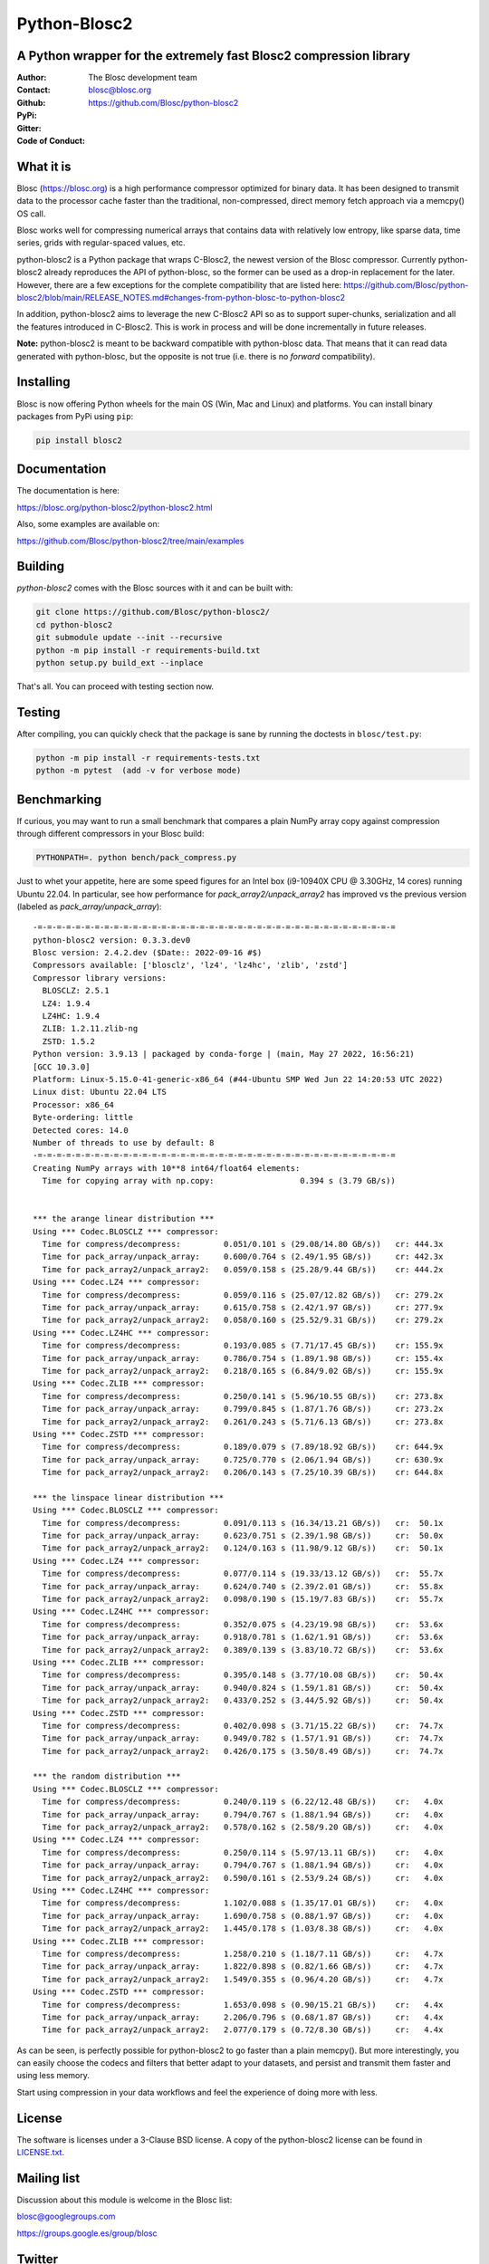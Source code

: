 =============
Python-Blosc2
=============

A Python wrapper for the extremely fast Blosc2 compression library
==================================================================

:Author: The Blosc development team
:Contact: blosc@blosc.org
:Github: https://github.com/Blosc/python-blosc2
:PyPi: |version|
:Gitter: |gitter|
:Code of Conduct: |Contributor Covenant|

.. |version| image:: https://img.shields.io/pypi/v/blosc2.png
        :target: https://pypi.python.org/pypi/blosc
.. |anaconda| image:: https://anaconda.org/conda-forge/python-blosc2/badges/version.svg
        :target: https://anaconda.org/conda-forge/python-blosc2
.. |gitter| image:: https://badges.gitter.im/Blosc/c-blosc.svg
        :target: https://gitter.im/Blosc/c-blosc
.. |Contributor Covenant| image:: https://img.shields.io/badge/Contributor%20Covenant-v2.0%20adopted-ff69b4.svg
        :target: https://github.com/Blosc/community/blob/master/code_of_conduct.md


What it is
==========

Blosc (https://blosc.org) is a high performance compressor optimized for
binary data.  It has been designed to transmit data to the processor
cache faster than the traditional, non-compressed, direct memory fetch
approach via a memcpy() OS call.

Blosc works well for compressing numerical arrays that contains data
with relatively low entropy, like sparse data, time series, grids with
regular-spaced values, etc.

python-blosc2 is a Python package that wraps C-Blosc2, the newest version of
the Blosc compressor.  Currently python-blosc2 already reproduces the API of
python-blosc, so the former can be used as a drop-in replacement for the later.
However, there are a few exceptions for the complete compatibility that are listed
here:
https://github.com/Blosc/python-blosc2/blob/main/RELEASE_NOTES.md#changes-from-python-blosc-to-python-blosc2

In addition, python-blosc2 aims to leverage the new C-Blosc2 API so as to support
super-chunks, serialization and all the features introduced in C-Blosc2.
This is work in process and will be done incrementally in future releases.

**Note:** python-blosc2 is meant to be backward compatible with python-blosc data.
That means that it can read data generated with python-blosc, but the opposite
is not true (i.e. there is no *forward* compatibility).

Installing
==========

Blosc is now offering Python wheels for the main OS (Win, Mac and Linux) and platforms.
You can install binary packages from PyPi using ``pip``:

.. code-block:: console

    pip install blosc2

Documentation
=============

The documentation is here:

https://blosc.org/python-blosc2/python-blosc2.html

Also, some examples are available on:

https://github.com/Blosc/python-blosc2/tree/main/examples


Building
========

`python-blosc2` comes with the Blosc sources with it and can be built with:

.. code-block:: console

    git clone https://github.com/Blosc/python-blosc2/
    cd python-blosc2
    git submodule update --init --recursive
    python -m pip install -r requirements-build.txt
    python setup.py build_ext --inplace

That's all. You can proceed with testing section now.

Testing
=======

After compiling, you can quickly check that the package is sane by
running the doctests in ``blosc/test.py``:

.. code-block:: console

    python -m pip install -r requirements-tests.txt
    python -m pytest  (add -v for verbose mode)

Benchmarking
============

If curious, you may want to run a small benchmark that compares a plain
NumPy array copy against compression through different compressors in
your Blosc build:

.. code-block:: console

     PYTHONPATH=. python bench/pack_compress.py

Just to whet your appetite, here are some speed figures for an Intel box (i9-10940X CPU @ 3.30GHz, 14 cores)
running Ubuntu 22.04.  In particular, see how performance for `pack_array2/unpack_array2` has
improved vs the previous version (labeled as `pack_array/unpack_array`)::

    -=-=-=-=-=-=-=-=-=-=-=-=-=-=-=-=-=-=-=-=-=-=-=-=-=-=-=-=-=-=-=-=-=-=-=-=-=-=
    python-blosc2 version: 0.3.3.dev0
    Blosc version: 2.4.2.dev ($Date:: 2022-09-16 #$)
    Compressors available: ['blosclz', 'lz4', 'lz4hc', 'zlib', 'zstd']
    Compressor library versions:
      BLOSCLZ: 2.5.1
      LZ4: 1.9.4
      LZ4HC: 1.9.4
      ZLIB: 1.2.11.zlib-ng
      ZSTD: 1.5.2
    Python version: 3.9.13 | packaged by conda-forge | (main, May 27 2022, 16:56:21)
    [GCC 10.3.0]
    Platform: Linux-5.15.0-41-generic-x86_64 (#44-Ubuntu SMP Wed Jun 22 14:20:53 UTC 2022)
    Linux dist: Ubuntu 22.04 LTS
    Processor: x86_64
    Byte-ordering: little
    Detected cores: 14.0
    Number of threads to use by default: 8
    -=-=-=-=-=-=-=-=-=-=-=-=-=-=-=-=-=-=-=-=-=-=-=-=-=-=-=-=-=-=-=-=-=-=-=-=-=-=
    Creating NumPy arrays with 10**8 int64/float64 elements:
      Time for copying array with np.copy:                  0.394 s (3.79 GB/s))


    *** the arange linear distribution ***
    Using *** Codec.BLOSCLZ *** compressor:
      Time for compress/decompress:         0.051/0.101 s (29.08/14.80 GB/s)) 	cr: 444.3x
      Time for pack_array/unpack_array:     0.600/0.764 s (2.49/1.95 GB/s)) 	cr: 442.3x
      Time for pack_array2/unpack_array2:   0.059/0.158 s (25.28/9.44 GB/s)) 	cr: 444.2x
    Using *** Codec.LZ4 *** compressor:
      Time for compress/decompress:         0.059/0.116 s (25.07/12.82 GB/s)) 	cr: 279.2x
      Time for pack_array/unpack_array:     0.615/0.758 s (2.42/1.97 GB/s)) 	cr: 277.9x
      Time for pack_array2/unpack_array2:   0.058/0.160 s (25.52/9.31 GB/s)) 	cr: 279.2x
    Using *** Codec.LZ4HC *** compressor:
      Time for compress/decompress:         0.193/0.085 s (7.71/17.45 GB/s)) 	cr: 155.9x
      Time for pack_array/unpack_array:     0.786/0.754 s (1.89/1.98 GB/s)) 	cr: 155.4x
      Time for pack_array2/unpack_array2:   0.218/0.165 s (6.84/9.02 GB/s)) 	cr: 155.9x
    Using *** Codec.ZLIB *** compressor:
      Time for compress/decompress:         0.250/0.141 s (5.96/10.55 GB/s)) 	cr: 273.8x
      Time for pack_array/unpack_array:     0.799/0.845 s (1.87/1.76 GB/s)) 	cr: 273.2x
      Time for pack_array2/unpack_array2:   0.261/0.243 s (5.71/6.13 GB/s)) 	cr: 273.8x
    Using *** Codec.ZSTD *** compressor:
      Time for compress/decompress:         0.189/0.079 s (7.89/18.92 GB/s)) 	cr: 644.9x
      Time for pack_array/unpack_array:     0.725/0.770 s (2.06/1.94 GB/s)) 	cr: 630.9x
      Time for pack_array2/unpack_array2:   0.206/0.143 s (7.25/10.39 GB/s)) 	cr: 644.8x

    *** the linspace linear distribution ***
    Using *** Codec.BLOSCLZ *** compressor:
      Time for compress/decompress:         0.091/0.113 s (16.34/13.21 GB/s)) 	cr:  50.1x
      Time for pack_array/unpack_array:     0.623/0.751 s (2.39/1.98 GB/s)) 	cr:  50.0x
      Time for pack_array2/unpack_array2:   0.124/0.163 s (11.98/9.12 GB/s)) 	cr:  50.1x
    Using *** Codec.LZ4 *** compressor:
      Time for compress/decompress:         0.077/0.114 s (19.33/13.12 GB/s)) 	cr:  55.7x
      Time for pack_array/unpack_array:     0.624/0.740 s (2.39/2.01 GB/s)) 	cr:  55.8x
      Time for pack_array2/unpack_array2:   0.098/0.190 s (15.19/7.83 GB/s)) 	cr:  55.7x
    Using *** Codec.LZ4HC *** compressor:
      Time for compress/decompress:         0.352/0.075 s (4.23/19.98 GB/s)) 	cr:  53.6x
      Time for pack_array/unpack_array:     0.918/0.781 s (1.62/1.91 GB/s)) 	cr:  53.6x
      Time for pack_array2/unpack_array2:   0.389/0.139 s (3.83/10.72 GB/s)) 	cr:  53.6x
    Using *** Codec.ZLIB *** compressor:
      Time for compress/decompress:         0.395/0.148 s (3.77/10.08 GB/s)) 	cr:  50.4x
      Time for pack_array/unpack_array:     0.940/0.824 s (1.59/1.81 GB/s)) 	cr:  50.4x
      Time for pack_array2/unpack_array2:   0.433/0.252 s (3.44/5.92 GB/s)) 	cr:  50.4x
    Using *** Codec.ZSTD *** compressor:
      Time for compress/decompress:         0.402/0.098 s (3.71/15.22 GB/s)) 	cr:  74.7x
      Time for pack_array/unpack_array:     0.949/0.782 s (1.57/1.91 GB/s)) 	cr:  74.7x
      Time for pack_array2/unpack_array2:   0.426/0.175 s (3.50/8.49 GB/s)) 	cr:  74.7x

    *** the random distribution ***
    Using *** Codec.BLOSCLZ *** compressor:
      Time for compress/decompress:         0.240/0.119 s (6.22/12.48 GB/s)) 	cr:   4.0x
      Time for pack_array/unpack_array:     0.794/0.767 s (1.88/1.94 GB/s)) 	cr:   4.0x
      Time for pack_array2/unpack_array2:   0.578/0.162 s (2.58/9.20 GB/s)) 	cr:   4.0x
    Using *** Codec.LZ4 *** compressor:
      Time for compress/decompress:         0.250/0.114 s (5.97/13.11 GB/s)) 	cr:   4.0x
      Time for pack_array/unpack_array:     0.794/0.767 s (1.88/1.94 GB/s)) 	cr:   4.0x
      Time for pack_array2/unpack_array2:   0.590/0.161 s (2.53/9.24 GB/s)) 	cr:   4.0x
    Using *** Codec.LZ4HC *** compressor:
      Time for compress/decompress:         1.102/0.088 s (1.35/17.01 GB/s)) 	cr:   4.0x
      Time for pack_array/unpack_array:     1.690/0.758 s (0.88/1.97 GB/s)) 	cr:   4.0x
      Time for pack_array2/unpack_array2:   1.445/0.178 s (1.03/8.38 GB/s)) 	cr:   4.0x
    Using *** Codec.ZLIB *** compressor:
      Time for compress/decompress:         1.258/0.210 s (1.18/7.11 GB/s)) 	cr:   4.7x
      Time for pack_array/unpack_array:     1.822/0.898 s (0.82/1.66 GB/s)) 	cr:   4.7x
      Time for pack_array2/unpack_array2:   1.549/0.355 s (0.96/4.20 GB/s)) 	cr:   4.7x
    Using *** Codec.ZSTD *** compressor:
      Time for compress/decompress:         1.653/0.098 s (0.90/15.21 GB/s)) 	cr:   4.4x
      Time for pack_array/unpack_array:     2.206/0.796 s (0.68/1.87 GB/s)) 	cr:   4.4x
      Time for pack_array2/unpack_array2:   2.077/0.179 s (0.72/8.30 GB/s)) 	cr:   4.4x

As can be seen, is perfectly possible for python-blosc2 to go faster than a plain memcpy(). But more interestingly, you can easily choose the codecs and filters that better adapt to your datasets, and persist and transmit them faster and using less memory.

Start using compression in your data workflows and feel the experience of doing more with less.

License
=======

The software is licenses under a 3-Clause BSD license. A copy of the
python-blosc2 license can be found in `LICENSE.txt <https://github.com/Blosc/python-blosc2/tree/main/LICENSE.txt>`_.

Mailing list
============

Discussion about this module is welcome in the Blosc list:

blosc@googlegroups.com

https://groups.google.es/group/blosc

Twitter
=======

Please follow `@Blosc2 <https://twitter.com/Blosc2>`_ to get informed about the latest developments.

----

  **Enjoy data!**
